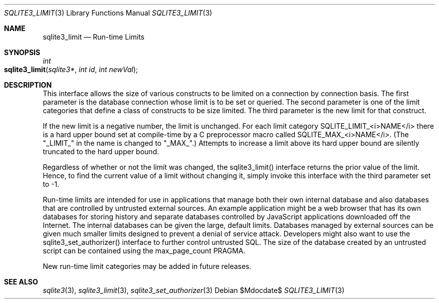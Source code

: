 .Dd $Mdocdate$
.Dt SQLITE3_LIMIT 3
.Os
.Sh NAME
.Nm sqlite3_limit
.Nd Run-time Limits
.Sh SYNOPSIS
.Ft int 
.Fo sqlite3_limit
.Fa "sqlite3*"
.Fa "int id"
.Fa "int newVal"
.Fc
.Sh DESCRIPTION
This interface allows the size of various constructs to be limited
on a connection by connection basis.
The first parameter is the database connection whose
limit is to be set or queried.
The second parameter is one of the limit categories
that define a class of constructs to be size limited.
The third parameter is the new limit for that construct.
.Pp
If the new limit is a negative number, the limit is unchanged.
For each limit category SQLITE_LIMIT_<i>NAME</i> there is a  hard upper bound
set at compile-time by a C preprocessor macro called  SQLITE_MAX_<i>NAME</i>.
(The "_LIMIT_" in the name is changed to "_MAX_".)    Attempts to increase
a limit above its hard upper bound are silently truncated to the hard
upper bound.
.Pp
Regardless of whether or not the limit was changed, the sqlite3_limit()
interface returns the prior value of the limit.
Hence, to find the current value of a limit without changing it, simply
invoke this interface with the third parameter set to -1.
.Pp
Run-time limits are intended for use in applications that manage both
their own internal database and also databases that are controlled
by untrusted external sources.
An example application might be a web browser that has its own databases
for storing history and separate databases controlled by JavaScript
applications downloaded off the Internet.
The internal databases can be given the large, default limits.
Databases managed by external sources can be given much smaller limits
designed to prevent a denial of service attack.
Developers might also want to use the sqlite3_set_authorizer()
interface to further control untrusted SQL.
The size of the database created by an untrusted script can be contained
using the max_page_count PRAGMA.
.Pp
New run-time limit categories may be added in future releases.
.Sh SEE ALSO
.Xr sqlite3 3 ,
.Xr sqlite3_limit 3 ,
.Xr sqlite3_set_authorizer 3
